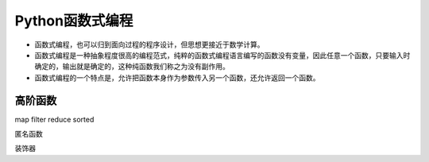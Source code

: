 =============================
Python函数式编程
=============================

* 函数式编程，也可以归到面向过程的程序设计，但思想更接近于数学计算。
* 函数式编程是一种抽象程度很高的编程范式，纯粹的函数式编程语言编写的函数没有变量，因此任意一个函数，只要输入时确定的，输出就是确定的，这种纯函数我们称之为没有副作用。
* 函数式编程的一个特点是，允许把函数本身作为参数传入另一个函数，还允许返回一个函数。

------------------
高阶函数
------------------

map
filter
reduce
sorted

匿名函数

装饰器

